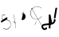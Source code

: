 SplineFontDB: 3.2
FontName: ComputerVision
FullName: ComputerVision
FamilyName: ComputerVision
Weight: Regular
Copyright: Copyright (c) 2023, Simon Thiefes
Version: 001.000
ItalicAngle: 0
UnderlinePosition: -80
UnderlineWidth: 40
Ascent: 692
Descent: 308
InvalidEm: 0
LayerCount: 2
Layer: 0 0 "Hinten" 1
Layer: 1 0 "Vorne" 0
XUID: [1021 694 -516466584 4177015]
FSType: 0
OS2Version: 0
OS2_WeightWidthSlopeOnly: 0
OS2_UseTypoMetrics: 1
CreationTime: 1678365446
ModificationTime: 1696877885
PfmFamily: 17
TTFWeight: 400
TTFWidth: 5
LineGap: 72
VLineGap: 0
OS2TypoAscent: 0
OS2TypoAOffset: 1
OS2TypoDescent: 0
OS2TypoDOffset: 1
OS2TypoLinegap: 72
OS2WinAscent: 0
OS2WinAOffset: 1
OS2WinDescent: 0
OS2WinDOffset: 1
HheadAscent: 0
HheadAOffset: 1
HheadDescent: 0
HheadDOffset: 1
OS2Vendor: 'PfEd'
Lookup: 4 0 0 "liga" { "liga-1"  } []
MarkAttachClasses: 1
DEI: 91125
LangName: 1033
Encoding: Custom
UnicodeInterp: none
NameList: AGL For New Fonts
DisplaySize: -48
AntiAlias: 1
FitToEm: 0
BeginPrivate: 0
EndPrivate
BeginChars: 11 12

StartChar: glyph0
Encoding: -1 65 0
Width: 535
VWidth: 0
Flags: HW
LayerCount: 2
Fore
SplineSet
325.014648438 428.916015625 m 2
 325.014648438 443.440429688 322.65625 455.231445312 319.751953125 455.231445312 c 0
 316.846679688 455.231445312 314.48828125 443.440429688 314.48828125 428.916015625 c 2
 314.48828125 296.474609375 l 1
 3.7841796875 244.690429688 l 2
 0.9609375 244.219726562 -1.30078125 232.615234375 -1.30078125 218.388671875 c 0
 -1.30078125 203.551757812 1.1591796875 191.590820312 4.1396484375 192.087890625 c 2
 319.9296875 244.719726562 l 2
 322.752929688 245.190429688 325.014648438 256.794921875 325.014648438 271.020507812 c 2
 325.014648438 428.916015625 l 2
477.646484375 -123.715820312 m 0
 476.54296875 -123.715820312 450.633789062 -129.114257812 414.39453125 -129.114257812 c 0
 344.240234375 -129.114257812 275.033203125 -109.256835938 215.15625 -71.2939453125 c 0
 150.4375 -30.2626953125 101.318359375 27.3369140625 70.9892578125 91.458984375 c 0
 58.5078125 117.84765625 36.1728515625 173.810546875 36.1728515625 236.381835938 c 0
 36.1728515625 260.208984375 39.7216796875 302.0078125 59.044921875 352.994140625 c 0
 63.8701171875 365.727539062 62.0361328125 402.600585938 56.59375 402.600585938 c 0
 55.708984375 402.600585938 54.875 401.505859375 54.142578125 399.57421875 c 0
 44.1748046875 373.271484375 25.646484375 317.538085938 25.646484375 236.381835938 c 0
 25.646484375 60.3916015625 112.194335938 -59.0751953125 213.821289062 -123.505859375 c 0
 238.416992188 -139.099609375 338.939453125 -200.208007812 477.830078125 -176.33203125 c 0
 480.650390625 -175.846679688 482.91015625 -164.248046875 482.91015625 -150.032226562 c 0
 482.91015625 -135.5078125 480.551757812 -123.715820312 477.646484375 -123.715820312 c 0
529.2421875 139.952148438 m 2
 532.49609375 136.698242188 535.541015625 149.161132812 535.541015625 165.7578125 c 0
 535.541015625 178.5078125 533.723632812 189.153320312 531.314453125 191.5625 c 2
 268.15625 454.720703125 l 2
 264.90234375 457.975585938 261.857421875 445.512695312 261.857421875 428.916015625 c 0
 261.857421875 416.165039062 263.674804688 405.520507812 266.083984375 403.111328125 c 2
 529.2421875 139.952148438 l 2
EndSplineSet
EndChar

StartChar: glyph1
Encoding: 0 12 1
Width: 8
VWidth: 0
Flags: HW
LayerCount: 2
Fore
SplineSet
-0.423828125 -44.7685546875 m 2
 -0.423828125 -49.00390625 8.34765625 -49.025390625 8.34765625 -44.7685546875 c 2
 8.34765625 376.284179688 l 2
 8.34765625 380.51953125 -0.423828125 380.541015625 -0.423828125 376.284179688 c 2
 -0.423828125 -44.7685546875 l 2
EndSplineSet
EndChar

StartChar: glyph2
Encoding: 1 58 2
Width: 157
VWidth: 0
Flags: HW
LayerCount: 2
Fore
SplineSet
102.338867188 -202.663085938 m 2
 102.338867188 -207.504882812 103.6484375 -211.435546875 105.262695312 -211.435546875 c 0
 106.875976562 -211.435546875 108.186523438 -207.504882812 108.186523438 -202.663085938 c 2
 108.186523438 -44.7685546875 l 2
 108.186523438 -39.9267578125 106.875976562 -35.99609375 105.262695312 -35.99609375 c 0
 103.6484375 -35.99609375 102.338867188 -39.9267578125 102.338867188 -44.7685546875 c 2
 102.338867188 -202.663085938 l 2
53.5556640625 16.1875 m 2
 49.86328125 19.8798828125 48.201171875 3.0458984375 51.70703125 -0.4609375 c 2
 104.337890625 -53.0927734375 l 2
 106.84765625 -55.6015625 109.194335938 -47.3779296875 107.771484375 -40.2646484375 c 2
 55.140625 222.892578125 l 2
 53.26953125 232.25 48.1142578125 223.926757812 50.1220703125 213.885742188 c 2
 98.6884765625 -28.9453125 l 1
 53.5556640625 16.1875 l 2
EndSplineSet
EndChar

StartChar: glyph3
Encoding: 2 68 3
Width: 432
VWidth: 0
Flags: HW
LayerCount: 2
Fore
SplineSet
154.135742188 271.020507812 m 0
 154.135742188 263.9765625 160.611328125 265.991210938 165.20703125 265.991210938 c 0
 175.42578125 265.991210938 185.162109375 264.591796875 194.293945312 262.012695312 c 1
 154.274414062 61.9150390625 l 2
 153.606445312 58.5771484375 155.297851562 55.6708984375 157.392578125 55.2783203125 c 0
 163.569335938 54.12109375 169.74609375 53.5595703125 175.862304688 53.5595703125 c 0
 213.302734375 53.5595703125 248.688476562 74.5341796875 266.25390625 110.141601562 c 0
 274.513671875 126.885742188 278.396484375 144.442382812 278.396484375 161.624023438 c 0
 278.396484375 210.430664062 247.802734375 253.592773438 203.651367188 269.752929688 c 1
 214.147460938 322.233398438 l 2
 215.495117188 328.971679688 208.189453125 331.493164062 206.90625 325.07421875 c 2
 196.321289062 272.149414062 l 1
 186.481445312 274.989257812 176.052734375 276.517578125 165.20703125 276.517578125 c 0
 160.59375 276.517578125 154.135742188 277.697265625 154.135742188 271.020507812 c 0
EndSplineSet
EndChar

StartChar: ".alt1"
Encoding: 3 -1 4
Width: 385
VWidth: 0
Flags: HW
LayerCount: 2
Fore
SplineSet
382.392578125 318.888671875 m 2
 387.939453125 322.850585938 384.180664062 330.231445312 376.345703125 330.231445312 c 0
 374.001953125 330.231445312 371.872070312 329.541015625 370.297851562 328.416992188 c 2
 1.876953125 65.259765625 l 2
 0.19921875 64.060546875 -0.84765625 62.369140625 -0.84765625 60.4951171875 c 2
 -0.84765625 -150.03125 l 2
 -0.84765625 -153.662109375 3.0830078125 -156.610351562 7.9248046875 -156.610351562 c 0
 12.765625 -156.610351562 16.6962890625 -153.662109375 16.6962890625 -150.03125 c 2
 16.6962890625 57.677734375 l 1
 382.392578125 318.888671875 l 2
373.8671875 -206.12109375 m 2
 376.62890625 -211.184570312 381.630859375 -204.349609375 378.825195312 -199.205078125 c 2
 66.349609375 373.666015625 l 1
 166.80078125 423.891601562 l 2
 170.676757812 425.830078125 169.067382812 436.055664062 164.838867188 433.940429688 c 2
 59.57421875 381.30859375 l 2
 57.455078125 380.249023438 56.4736328125 375.764648438 58.076171875 372.826171875 c 2
 373.8671875 -206.12109375 l 2
273.854492188 320.822265625 m 2
 276.171875 326.614257812 270.583007812 332.168945312 268.309570312 326.485351562 c 2
 57.783203125 -199.83203125 l 2
 55.4658203125 -205.624023438 61.0546875 -211.178710938 63.328125 -205.495117188 c 2
 273.854492188 320.822265625 l 2
EndSplineSet
EndChar

StartChar: glyph5
Encoding: 4 118 5
Width: 493
VWidth: 0
Flags: HW
LayerCount: 2
Fore
SplineSet
132.879882812 -184.0546875 m 0
 129.553710938 -187.380859375 127.219726562 -191.991210938 124.04296875 -195.16796875 c 0
 108.750976562 -210.459960938 81.3603515625 -209.125 68.5244140625 -188.680664062 c 0
 57.8095703125 -171.615234375 53.0341796875 -158.751953125 51.7802734375 -150.763671875 c 0
 50.30859375 -141.38671875 52.0224609375 -138.706054688 55.7509765625 -134.9765625 c 0
 60.8564453125 -129.87109375 74.26171875 -123.206054688 94.9345703125 -118.54296875 c 0
 120.399414062 -112.799804688 154.578125 -109.723632812 190.856445312 -106.603515625 c 0
 225.962890625 -103.584960938 263.108398438 -100.455078125 297.837890625 -93.7041015625 c 0
 325.603515625 -88.306640625 352.08984375 -80.6650390625 375 -67.6630859375 c 0
 385.44921875 -61.7333984375 394.885742188 -54.5009765625 403.176757812 -46.2099609375 c 0
 431.6171875 -17.76953125 446.0234375 22.6044921875 440.7421875 63.859375 c 0
 440.028320312 69.4345703125 437.532226562 74.8251953125 433.25390625 79.103515625 c 0
 422.983398438 89.373046875 406.307617188 89.373046875 396.038085938 79.103515625 c 0
 390.045898438 73.111328125 387.549804688 64.939453125 388.549804688 57.130859375 c 0
 391.704101562 32.4892578125 383.033203125 8.0791015625 365.959960938 -8.994140625 c 0
 361.033203125 -13.9208984375 355.358398438 -18.28125 349.028320312 -21.8740234375 c 0
 333.7109375 -30.56640625 312.385742188 -37.2626953125 287.736328125 -42.0546875 c 0
 256.948242188 -48.0390625 221.383789062 -51.1611328125 186.315429688 -54.1767578125 c 0
 149.966796875 -57.302734375 114.235351562 -60.23828125 83.2919921875 -67.2177734375 c 0
 58.8369140625 -72.7333984375 35.7548828125 -80.5419921875 18.53515625 -97.7607421875 c 0
 3.1181640625 -113.177734375 -3.8974609375 -135.416015625 -0.201171875 -158.975585938 c 0
 2.6796875 -177.3359375 10.93359375 -195.952148438 23.92578125 -216.646484375 c 0
 27.5654296875 -222.442382812 31.7724609375 -227.703125 36.453125 -232.383789062 c 0
 70.763671875 -266.693359375 126.948242188 -266.694335938 161.258789062 -232.383789062 c 0
 165.940429688 -227.702148438 170.147460938 -222.44140625 173.787109375 -216.645507812 c 0
 180.166992188 -206.483398438 178.936523438 -192.895507812 170.095703125 -184.0546875 c 0
 159.826171875 -173.784179688 143.150390625 -173.784179688 132.879882812 -184.0546875 c 0
388.345703125 113.3046875 m 2
 388.345703125 110.280273438 399.552734375 107.864257812 414.646484375 107.864257812 c 0
 428.872070312 107.864257812 440.4765625 110.125976562 440.947265625 112.94921875 c 2
 493.579101562 428.73828125 l 2
 494.083007812 431.76171875 481.990234375 434.1796875 467.278320312 434.1796875 c 0
 453.051757812 434.1796875 441.447265625 431.916992188 440.977539062 429.094726562 c 2
 388.345703125 113.3046875 l 2
230.436523438 -202.663085938 m 2
 230.436523438 -205.567382812 242.228515625 -207.92578125 256.751953125 -207.92578125 c 0
 271.276367188 -207.92578125 283.068359375 -205.567382812 283.068359375 -202.663085938 c 2
 283.08984375 -44.982421875 l 1
 283.650390625 -47.7880859375 295.217773438 -50.03125 309.383789062 -50.03125 c 0
 324.134765625 -50.03125 336.288085938 -47.6015625 335.678710938 -44.5546875 c 2
 283.046875 218.603515625 l 2
 282.485351562 221.409179688 270.918945312 223.65234375 256.751953125 223.65234375 c 0
 242.228515625 223.65234375 230.436523438 221.294921875 230.436523438 218.389648438 c 2
 230.436523438 -202.663085938 l 2
EndSplineSet
EndChar

StartChar: C)
Encoding: 5 -1 6
Width: 596
VWidth: 0
Flags: HW
LayerCount: 2
Fore
SplineSet
578.837890625 270.541992188 m 0
 580.665039062 267.5703125 596.236328125 267.834960938 596.236328125 271.021484375 c 0
 596.236328125 271.185546875 596.186523438 271.345703125 596.090820312 271.500976562 c 0
 557.383789062 334.454101562 512.224609375 376.500976562 463.62109375 401.741210938 c 0
 424.926757812 421.8359375 382.895507812 431.788085938 338.553710938 431.788085938 c 0
 301.391601562 431.788085938 266.293945312 424.784179688 233.991210938 413.073242188 c 0
 193.455078125 398.376953125 156.049804688 375.838867188 123.2734375 347.709960938 c 0
 49.54296875 284.431640625 -0.4951171875 192.676757812 -0.4951171875 98.87890625 c 0
 -0.4951171875 9.802734375 44.5947265625 -81.1337890625 158.5234375 -151.182617188 c 0
 196.026367188 -174.241210938 236.772460938 -185.749023438 280.026367188 -185.749023438 c 0
 306.25390625 -185.749023438 330.6953125 -181.418945312 352.705078125 -174.142578125 c 0
 380.29296875 -165.020507812 405.059570312 -151.030273438 426.543945312 -133.241210938 c 0
 474.870117188 -93.2255859375 506.420898438 -33.7275390625 506.420898438 32.77734375 c 0
 506.420898438 58.84375 501.559570312 85.9814453125 490.913085938 113.432617188 c 0
 490.40625 114.740234375 486.696289062 115.7578125 482.201171875 115.7578125 c 0
 477.126953125 115.7578125 472.853515625 114.456054688 473.48828125 112.819335938 c 0
 484.05078125 85.5810546875 488.876953125 58.6435546875 488.876953125 32.77734375 c 0
 488.876953125 -33.2158203125 457.3671875 -92.2646484375 410.04296875 -131.450195312 c 0
 389.015625 -148.862304688 364.833007812 -162.301757812 339.709960938 -170.607421875 c 0
 319.549804688 -177.2734375 299.4140625 -180.485351562 280.026367188 -180.485351562 c 0
 248.315429688 -180.485351562 211.291992188 -171.624023438 174.299804688 -148.879882812 c 0
 62.142578125 -79.919921875 17.048828125 10.322265625 17.048828125 98.87890625 c 0
 17.048828125 192.10546875 66.982421875 283.4453125 139.83984375 345.974609375 c 0
 172.213867188 373.758789062 209.166992188 395.819335938 247.512695312 409.721679688 c 0
 278.31640625 420.888671875 309.21875 426.524414062 338.553710938 426.524414062 c 0
 373.161132812 426.524414062 410.77734375 418.662109375 448.418945312 399.114257812 c 0
 495.235351562 374.801757812 540.317382812 333.19140625 578.837890625 270.541992188 c 0
EndSplineSet
Ligature2: "liga-1" C )
EndChar

StartChar: ".alt2"
Encoding: 6 -1 7
Width: 726
VWidth: 0
Flags: HW
LayerCount: 2
Fore
SplineSet
476.607421875 -48.6640625 m 0
 471.124023438 -54.1474609375 465.171875 -59.2177734375 459.65625 -64.7333984375 c 0
 450.78515625 -73.6044921875 450.78515625 -88.0087890625 459.65625 -96.8798828125 c 0
 468.235351562 -105.459960938 481.990234375 -105.7421875 490.91015625 -97.7275390625 c 0
 497.02734375 -92.23046875 502.9765625 -86.58984375 508.754882812 -80.8115234375 c 0
 616.625976562 27.060546875 664.23828125 182.024414062 634.412109375 332.797851562 c 0
 625.772460938 376.466796875 609.0859375 421.701171875 576.268554688 454.517578125 c 0
 563.328125 467.458007812 547.91015625 478.265625 529.935546875 485.736328125 c 0
 307.790039062 578.0625 160.008789062 563.864257812 76.6103515625 480.465820312 c 0
 23.5859375 427.44140625 1.197265625 350.8359375 -0.349609375 268.352539062 c 0
 -3.44140625 103.561523438 75.53515625 -92.970703125 191.83984375 -209.274414062 c 0
 239.59765625 -257.033203125 294.426757812 -291.916015625 354.142578125 -303.677734375 c 0
 429.588867188 -318.5390625 509.061523438 -294.619140625 582.299804688 -221.380859375 c 0
 632.319335938 -171.362304688 679.783203125 -98.828125 723.836914062 0.9208984375 c 0
 727.51953125 9.2587890625 725.947265625 19.365234375 719.119140625 26.1923828125 c 0
 708.513671875 36.798828125 689.080078125 34.7744140625 682.25390625 19.3173828125 c 0
 639.759765625 -76.8994140625 594.694335938 -144.69140625 550.15234375 -189.233398438 c 0
 485.177734375 -254.208984375 422.096679688 -270.729492188 362.979492188 -259.084960938 c 0
 315.044921875 -249.643554688 267.337890625 -220.478515625 223.986328125 -177.127929688 c 0
 117.681640625 -70.8232421875 42.2685546875 116.802734375 45.095703125 267.493164062 c 0
 46.5078125 342.750976562 67.1572265625 406.717773438 108.7578125 448.318359375 c 0
 172.287109375 511.84765625 295.814453125 533.799804688 512.452148438 443.76171875 c 0
 524.635742188 438.697265625 535.032226562 431.459960938 544.12109375 422.370117188 c 0
 567.291992188 399.200195312 582.154296875 362.705078125 589.826171875 323.923828125 c 0
 616.66796875 188.236328125 573.779296875 48.5078125 476.607421875 -48.6640625 c 0
704.749023438 416.252929688 m 2
 707.610351562 419.114257812 704.336914062 425.311523438 701.34375 422.318359375 c 2
 655.879882812 376.85546875 l 2
 655.493164062 376.46875 655.182617188 375.954101562 654.984375 375.358398438 c 2
 564.05859375 102.581054688 l 2
 562.532226562 98.0009765625 567.787109375 95.107421875 569.254882812 99.509765625 c 2
 659.879882812 371.384765625 l 1
 704.749023438 416.252929688 l 2
609.001953125 192.766601562 m 2
 607.791992188 189.138671875 614.086914062 187.721679688 615.237304688 191.174804688 c 2
 660.69921875 327.564453125 l 2
 661.909179688 331.192382812 655.614257812 332.609375 654.463867188 329.15625 c 2
 609.001953125 192.766601562 l 2
EndSplineSet
EndChar

StartChar: glyph8
Encoding: 7 55 8
Width: 368
VWidth: 0
Flags: HW
LayerCount: 2
Fore
SplineSet
38.048828125 29.7744140625 m 2
 23.37890625 19.994140625 22.8525390625 0.4267578125 34.0234375 -10.7451171875 c 0
 43.0400390625 -19.7607421875 56.9931640625 -20.861328125 67.21484375 -14.046875 c 2
 225.110351562 91.2158203125 l 2
 239.780273438 100.99609375 240.306640625 120.5625 229.134765625 131.734375 c 0
 220.119140625 140.750976562 206.165039062 141.8515625 195.943359375 135.037109375 c 2
 38.048828125 29.7744140625 l 2
104.817382812 54.009765625 m 0
 138.490234375 39.646484375 174.801757812 58.779296875 210.380859375 53.92578125 c 0
 271.241210938 45.6240234375 307.529296875 16.2470703125 324.491210938 -19.150390625 c 0
 332.942382812 -36.7861328125 336.534179688 -55.443359375 336.534179688 -73.9287109375 c 0
 336.534179688 -97.3427734375 330.6328125 -122.545898438 319.178710938 -145.927734375 c 0
 296.3046875 -192.619140625 252.323242188 -229.66796875 197.784179688 -229.66796875 c 0
 169.524414062 -229.66796875 138.440429688 -219.7734375 105.993164062 -196.341796875 c 0
 102.630859375 -193.9140625 101.331054688 -206.673828125 104.532226562 -208.985351562 c 0
 137.45703125 -232.76171875 169.025390625 -242.825195312 197.784179688 -242.825195312 c 0
 253.22265625 -242.825195312 298.254882812 -205.62109375 322.50390625 -156.124023438 c 0
 334.610351562 -131.411132812 341.797851562 -103.036132812 341.797851562 -73.9287109375 c 0
 341.797851562 -50.77734375 337.1640625 -28.4609375 327.860351562 -9.044921875 c 0
 309.313476562 29.6611328125 271.977539062 58.701171875 210.671875 67.064453125 c 0
 175.44921875 71.869140625 139.42578125 52.59765625 105.70703125 66.98046875 c 0
 69.8994140625 82.25390625 56.7900390625 111.729492188 56.7900390625 135.303710938 c 0
 56.7900390625 146.731445312 59.6630859375 159.384765625 65.8720703125 171.432617188 c 0
 78.263671875 195.48046875 102.916992188 214.61328125 135.493164062 214.61328125 c 0
 142.521484375 214.61328125 149.916992188 213.733398438 157.634765625 211.841796875 c 0
 161.0703125 211 161.500976562 224.116210938 158.154296875 224.936523438 c 0
 150.267578125 226.869140625 142.700195312 227.771484375 135.493164062 227.771484375 c 0
 102.158203125 227.771484375 76.484375 208.682617188 62.6484375 181.833007812 c 0
 55.7431640625 168.432617188 51.52734375 152.46875 51.52734375 135.303710938 c 0
 51.52734375 99.234375 69.265625 69.1748046875 104.817382812 54.009765625 c 0
EndSplineSet
EndChar

StartChar: glyph9
Encoding: 8 92 9
Width: 354
VWidth: 0
Flags: HW
LayerCount: 2
Fore
SplineSet
353.836914062 164.895507812 m 0
 355.905273438 168.612304688 345.744140625 170.15625 343.778320312 166.623046875 c 0
 309.61328125 105.21875 249.147460938 75.8447265625 190.913085938 75.8447265625 c 0
 132.678710938 75.8447265625 72.212890625 105.21875 38.0478515625 166.623046875 c 0
 18.7685546875 201.2734375 10.240234375 236.1171875 10.240234375 269.278320312 c 0
 10.240234375 383.43359375 110.969726562 475.435546875 216.866210938 475.435546875 c 0
 258.708984375 475.435546875 303.087890625 461.348632812 344.440429688 427.284179688 c 0
 348.139648438 424.236328125 357.05078125 427.354492188 353.173828125 430.547851562 c 0
 310.704101562 465.533203125 263.37109375 481.283203125 216.866210938 481.283203125 c 0
 100.201171875 481.283203125 -0.2861328125 383.93359375 -0.2861328125 269.278320312 c 0
 -0.2861328125 235.55078125 8.3828125 200.133789062 27.98828125 164.895507812 c 0
 62.6962890625 102.515625 125.688476562 69.9970703125 190.913085938 69.9970703125 c 0
 256.137695312 69.9970703125 319.129882812 102.515625 353.836914062 164.895507812 c 0
194.462890625 6.9951171875 m 2
 196.116210938 10.3017578125 188.932617188 11.8701171875 187.364257812 8.732421875 c 2
 134.732421875 -96.5322265625 l 2
 133.079101562 -99.8388671875 140.26171875 -101.407226562 141.831054688 -98.26953125 c 2
 194.462890625 6.9951171875 l 2
85.650390625 426.28515625 m 2
 90.490234375 426.28515625 90.515625 431.547851562 85.650390625 431.547851562 c 2
 33.0185546875 431.547851562 l 2
 30.494140625 431.547851562 28.453125 429.727539062 29.55078125 427.899414062 c 2
 345.33984375 -98.41796875 l 2
 347.142578125 -101.423828125 354.224609375 -99.6318359375 352.275390625 -96.3837890625 c 2
 38.6748046875 426.28515625 l 1
 85.650390625 426.28515625 l 2
EndSplineSet
EndChar

StartChar: ".alt3"
Encoding: 9 -1 10
Width: 116
VWidth: 0
Flags: HW
LayerCount: 2
Fore
SplineSet
0.1435546875 68.705078125 m 2
 -3.2939453125 60.11328125 -0.056640625 47.3369140625 5.283203125 47.3369140625 c 0
 7.361328125 47.3369140625 9.216796875 49.26953125 10.4228515625 52.28515625 c 2
 87.9482421875 246.098632812 l 1
 51.802734375 65.3740234375 l 2
 49.9775390625 56.2490234375 53.5439453125 47.3369140625 57.9140625 47.3369140625 c 0
 60.68359375 47.3369140625 63.0556640625 50.7666015625 64.025390625 55.6162109375 c 2
 116.657226562 318.774414062 l 2
 119.45703125 332.77734375 109.97265625 343.282226562 105.40625 331.864257812 c 2
 0.1435546875 68.705078125 l 2
EndSplineSet
EndChar

StartChar: 7.alt1
Encoding: 10 -1 11
Width: 421
VWidth: 0
Flags: HW
LayerCount: 2
Fore
SplineSet
331.559570312 249.950195312 m 2
 345.056640625 260.073242188 345.283203125 278.744140625 334.397460938 289.62890625 c 0
 325.02734375 299 310.32421875 299.8203125 300.01953125 292.091796875 c 2
 89.494140625 134.196289062 l 2
 75.9970703125 124.073242188 75.7705078125 105.403320312 86.6552734375 94.517578125 c 0
 96.0263671875 85.146484375 110.729492188 84.326171875 121.034179688 92.0546875 c 2
 331.559570312 249.950195312 l 2
34.0234375 -184.0546875 m 2
 23.75390625 -194.32421875 23.75390625 -211.000976562 34.0234375 -221.270507812 c 0
 44.2939453125 -231.541015625 60.9697265625 -231.541015625 71.240234375 -221.270507812 c 2
 387.029296875 94.5185546875 l 2
 397.298828125 104.788085938 397.298828125 121.463867188 387.029296875 131.734375 c 0
 379.35546875 139.407226562 368.106445312 141.34765625 358.625 137.555664062 c 2
 95.4677734375 32.2919921875 l 2
 77.0029296875 24.90625 74.1064453125 1.8046875 86.6552734375 -10.7451171875 c 0
 94.3291015625 -18.41796875 105.578125 -20.3583984375 115.059570312 -16.5654296875 c 2
 259.1484375 41.0703125 l 1
 34.0234375 -184.0546875 l 2
EndSplineSet
EndChar
EndChars
EndSplineFont
